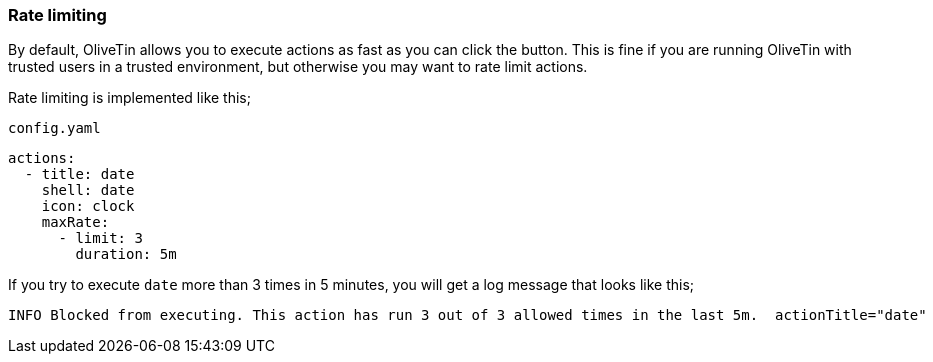 [#ratelimits]
=== Rate limiting

By default, OliveTin allows you to execute actions as fast as you can click the button. This is fine if you are running OliveTin with trusted users in a trusted environment, but otherwise you may want to rate limit actions.

Rate limiting is implemented like this;

[source,yaml]
.`config.yaml`
----
actions:
  - title: date
    shell: date
    icon: clock
    maxRate:
      - limit: 3
        duration: 5m
----

If you try to execute `date` more than 3 times in 5 minutes, you will get a log message that looks like this;

----
INFO Blocked from executing. This action has run 3 out of 3 allowed times in the last 5m.  actionTitle="date"
----


